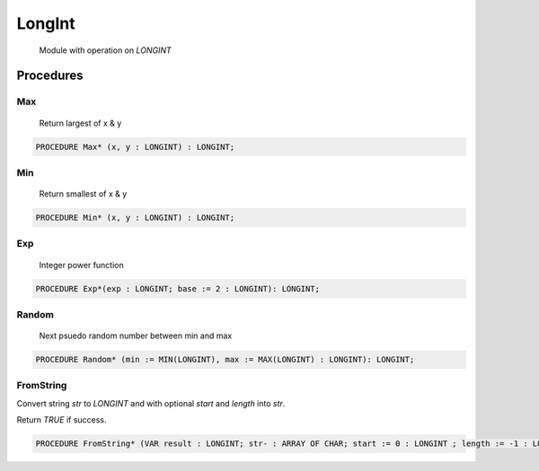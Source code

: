 .. index::
    single: LongInt

.. _LongInt:

*******
LongInt
*******

 Module with operation on `LONGINT` 

Procedures
==========

.. _LongInt.Max:

Max
---

 Return largest of x & y 

.. code-block:: modula2

    PROCEDURE Max* (x, y : LONGINT) : LONGINT;

.. _LongInt.Min:

Min
---

 Return smallest of x & y 

.. code-block:: modula2

    PROCEDURE Min* (x, y : LONGINT) : LONGINT;

.. _LongInt.Exp:

Exp
---

 Integer power function 

.. code-block:: modula2

    PROCEDURE Exp*(exp : LONGINT; base := 2 : LONGINT): LONGINT;

.. _LongInt.Random:

Random
------

 Next psuedo random number between min and max 

.. code-block:: modula2

    PROCEDURE Random* (min := MIN(LONGINT), max := MAX(LONGINT) : LONGINT): LONGINT;

.. _LongInt.FromString:

FromString
----------


Convert string `str` to `LONGINT` and with optional `start` and `length` into `str`.

Return `TRUE` if success.


.. code-block:: modula2

    PROCEDURE FromString* (VAR result : LONGINT; str- : ARRAY OF CHAR; start := 0 : LONGINT ; length := -1 : LONGINT): BOOLEAN;

